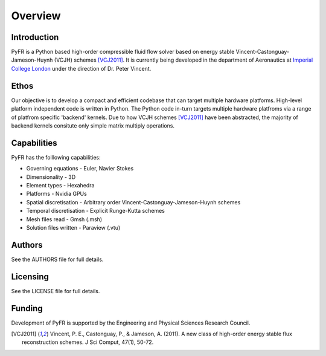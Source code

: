 ========
Overview
========

Introduction
------------

PyFR is a Python based high-order compressible fluid flow solver based
on energy stable Vincent-Castonguay-Jameson-Huynh (VCJH) schemes
[VCJ2011]_. It is currently being developed in the department of
Aeronautics at `Imperial College London <https://www.imperial.ac.uk>`_
under the direction of Dr. Peter Vincent.

Ethos
-----

Our objective is to develop a compact and efficient codebase that can
target multiple hardware platforms. High-level platform independent code
is written in Python. The Python code in-turn targets multiple hardware
platfroms via a range of platfrom specific 'backend' kernels. Due to how
VCJH schemes [VCJ2011]_ have been abstracted, the majority of backend
kernels consitute only simple matrix multiply operations.

Capabilities
------------

PyFR has the folllowing capabilities:

- Governing equations - Euler, Navier Stokes
- Dimensionality - 3D
- Element types - Hexahedra
- Platforms - Nvidia GPUs
- Spatial discretisation - Arbitrary order Vincent-Castonguay-Jameson-Huynh schemes
- Temporal discretisation - Explicit Runge-Kutta schemes
- Mesh files read - Gmsh (.msh)
- Solution files written - Paraview (.vtu)

Authors
-------

See the AUTHORS file for full details.

Licensing
---------

See the LICENSE file for full details.

Funding
-------

Development of PyFR is supported by the Engineering and Physical
Sciences Research Council.

.. [VCJ2011] Vincent, P. E., Castonguay, P., & Jameson, A. (2011). A new
   class of high-order energy stable flux reconstruction schemes. J Sci
   Comput, 47(1), 50-72.
